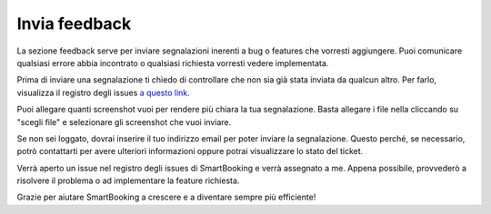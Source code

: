 Invia feedback
==============

La sezione feedback serve per inviare segnalazioni inerenti a bug o features che vorresti aggiungere. Puoi comunicare qualsiasi errore abbia incontrato o qualsiasi richiesta vorresti vedere implementata.

Prima di inviare una segnalazione ti chiedo di controllare che non sia già stata inviata da qualcun altro. Per farlo, visualizza il registro degli issues `a questo link <http://srvgitlab/mcimadomo/smartbooking-public/-/issues>`_. 

Puoi allegare quanti screenshot vuoi per rendere più chiara la tua segnalazione. Basta allegare i file nella cliccando su "scegli file" e selezionare gli screenshot che vuoi inviare.

Se non sei loggato, dovrai inserire il tuo indirizzo email per poter inviare la segnalazione. Questo perché, se necessario, potrò contattarti per avere ulteriori informazioni oppure potrai visualizzare lo stato del ticket.

Verrà aperto un issue nel registro degli issues di SmartBooking e verrà assegnato a me. Appena possibile, provvederò a risolvere il problema o ad implementare la feature richiesta.

Grazie per aiutare SmartBooking a crescere e a diventare sempre più efficiente!
